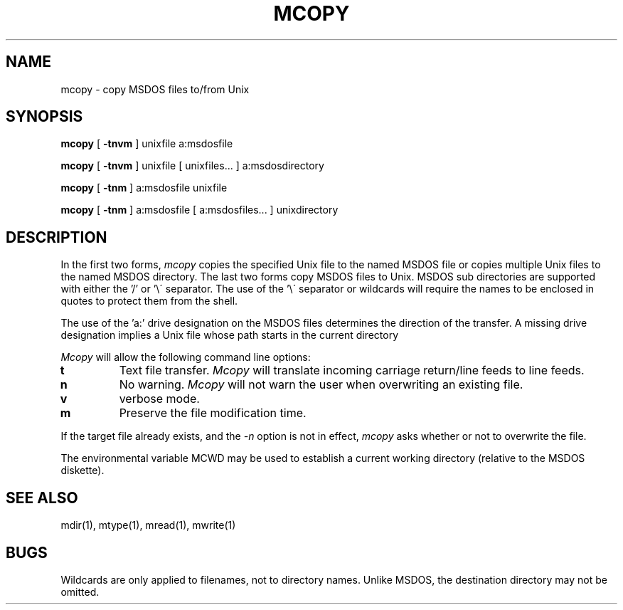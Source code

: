 .TH MCOPY 1 local
.SH NAME
mcopy \- copy MSDOS files to/from Unix
.SH SYNOPSIS
.B mcopy
[
.B -tnvm
] unixfile a:msdosfile
.PP
.B mcopy
[
.B -tnvm
] unixfile [ unixfiles... ] a:msdosdirectory
.PP
.B mcopy
[
.B -tnm
] a:msdosfile unixfile
.PP
.B mcopy
[
.B -tnm
] a:msdosfile [ a:msdosfiles... ] unixdirectory
.SH DESCRIPTION
In the first two forms,
.I mcopy
copies the specified Unix file to the named MSDOS file or copies
multiple Unix files to the named MSDOS directory.  The last two forms
copy MSDOS files to Unix.  MSDOS sub directories are supported with
either the '/' or '\e\' separator.  The use of the '\e\' separator or
wildcards will require the names to be enclosed in quotes to protect
them from the shell.
.PP
The use of the 'a:' drive designation on the MSDOS files determines the
direction of the transfer.  A missing drive designation implies a Unix
file whose path starts in the current directory 
.PP
.I Mcopy
will allow the following command line options:
.TP
.B t
Text file transfer.
.I Mcopy
will translate incoming carriage return/line feeds to line feeds.
.TP
.B n
No warning.
.I Mcopy
will not warn the user when overwriting an existing file.
.TP
.B v
verbose mode.
.TP
.B m
Preserve the file modification time.
.PP
If the target file already exists, and the
.I -n
option is not in effect,
.I mcopy
asks whether or not to overwrite the file.
.PP
The environmental variable MCWD may be used to establish a current
working directory (relative to the MSDOS diskette).
.SH SEE ALSO
mdir(1), mtype(1), mread(1), mwrite(1)
.SH BUGS
Wildcards are only applied to filenames, not to directory names.
Unlike MSDOS, the destination directory may not be omitted.
